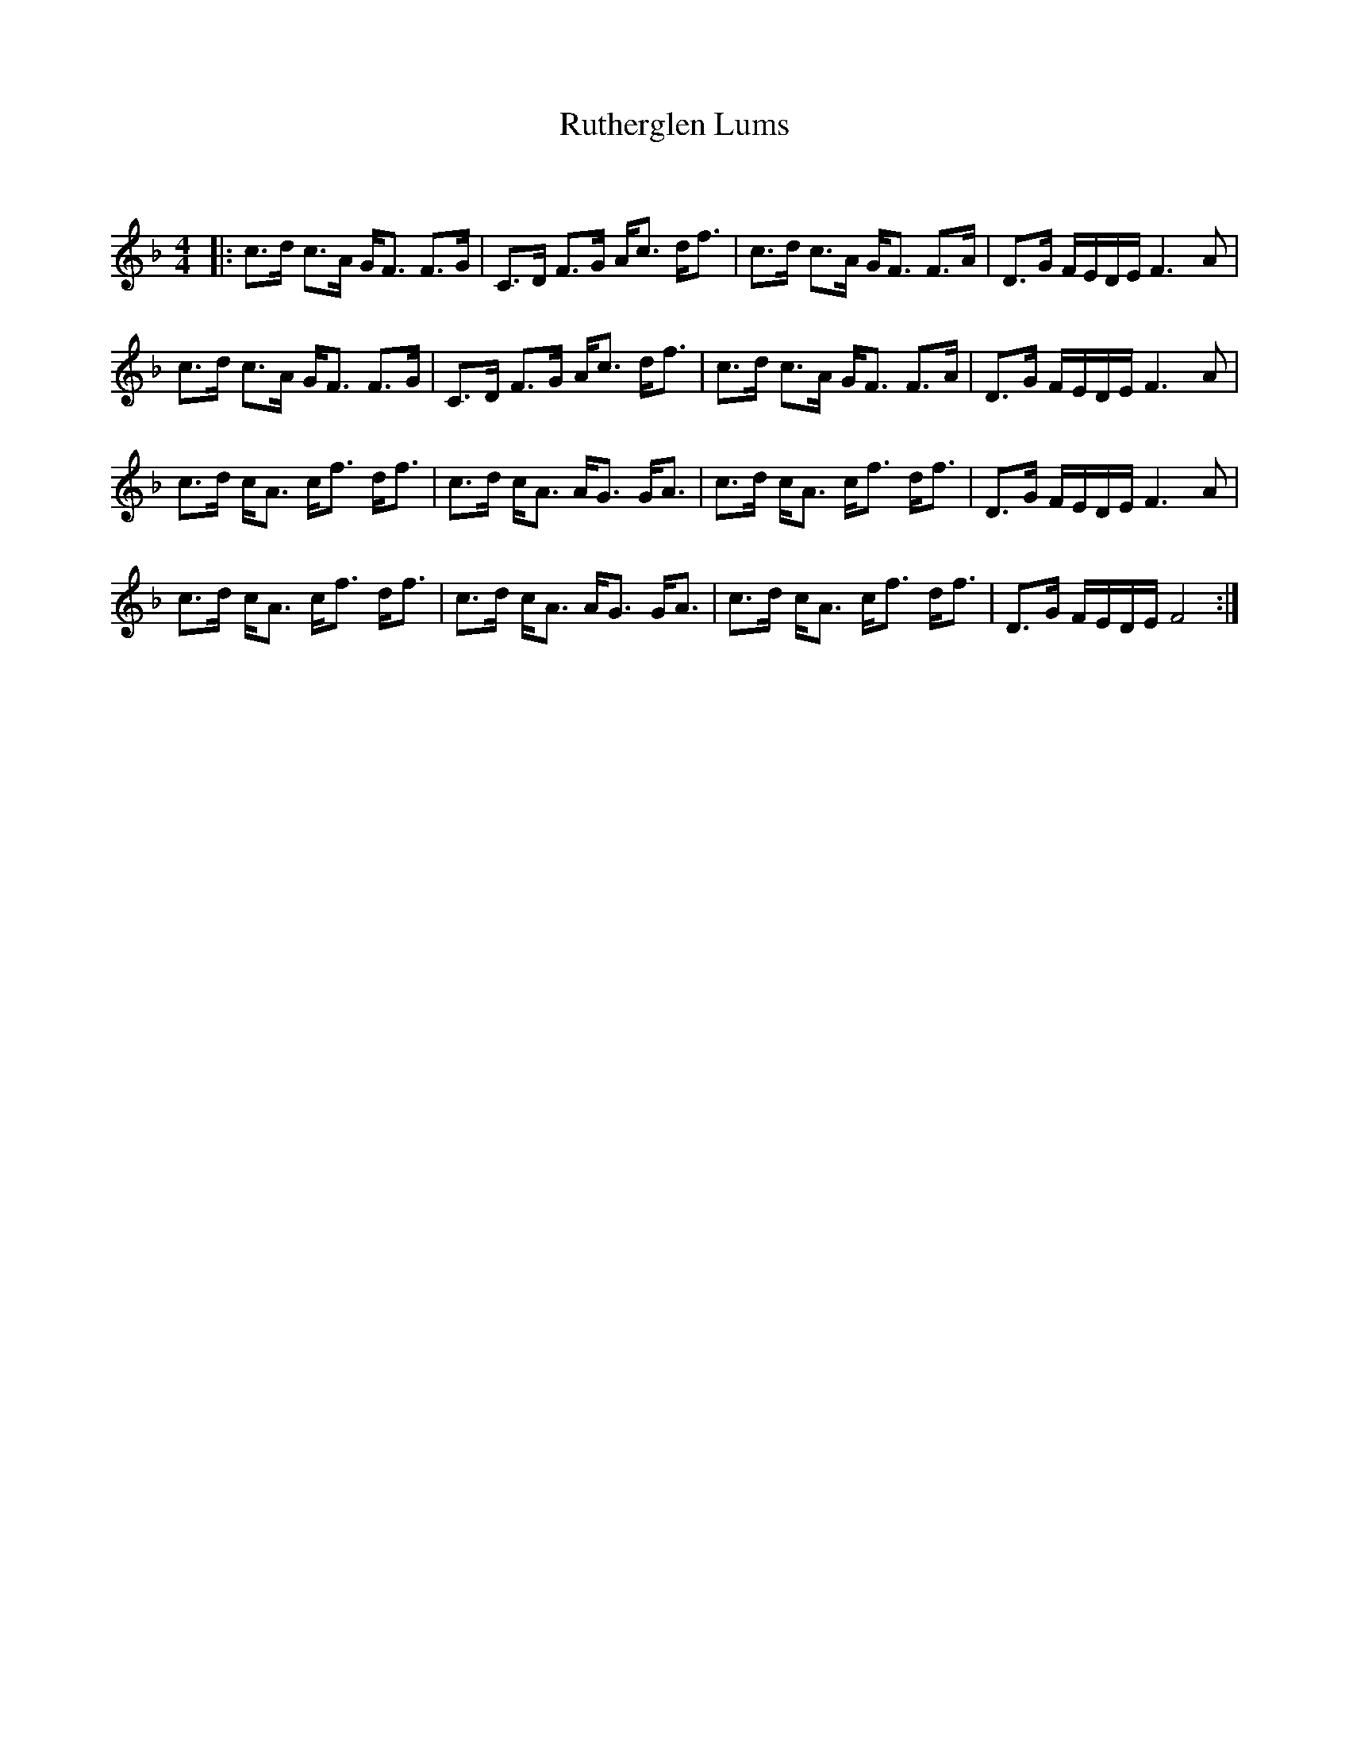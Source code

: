 X:1
T: Rutherglen Lums
C:
R:Strathspey
Q: 128
K:F
M:4/4
L:1/16
|:c3d c3A GF3 F3G|C3D F3G Ac3 df3|c3d c3A GF3 F3A|D3G FEDE F6 A2|
c3d c3A GF3 F3G|C3D F3G Ac3 df3|c3d c3A GF3 F3A|D3G FEDE F6 A2|
c3d cA3 cf3 df3|c3d cA3 AG3 GA3|c3d cA3 cf3 df3|D3G FEDE F6 A2|
c3d cA3 cf3 df3|c3d cA3 AG3 GA3|c3d cA3 cf3 df3|D3G FEDE F8:|
